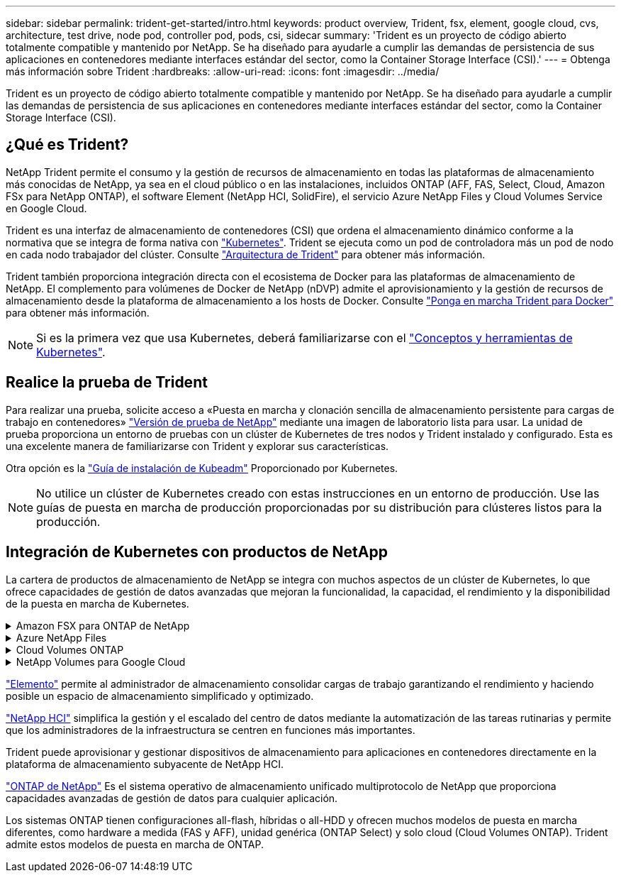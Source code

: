 ---
sidebar: sidebar 
permalink: trident-get-started/intro.html 
keywords: product overview, Trident, fsx, element, google cloud, cvs, architecture, test drive, node pod, controller pod, pods, csi, sidecar 
summary: 'Trident es un proyecto de código abierto totalmente compatible y mantenido por NetApp. Se ha diseñado para ayudarle a cumplir las demandas de persistencia de sus aplicaciones en contenedores mediante interfaces estándar del sector, como la Container Storage Interface (CSI).' 
---
= Obtenga más información sobre Trident
:hardbreaks:
:allow-uri-read: 
:icons: font
:imagesdir: ../media/


[role="lead"]
Trident es un proyecto de código abierto totalmente compatible y mantenido por NetApp. Se ha diseñado para ayudarle a cumplir las demandas de persistencia de sus aplicaciones en contenedores mediante interfaces estándar del sector, como la Container Storage Interface (CSI).



== ¿Qué es Trident?

NetApp Trident permite el consumo y la gestión de recursos de almacenamiento en todas las plataformas de almacenamiento más conocidas de NetApp, ya sea en el cloud público o en las instalaciones, incluidos ONTAP (AFF, FAS, Select, Cloud, Amazon FSx para NetApp ONTAP), el software Element (NetApp HCI, SolidFire), el servicio Azure NetApp Files y Cloud Volumes Service en Google Cloud.

Trident es una interfaz de almacenamiento de contenedores (CSI) que ordena el almacenamiento dinámico conforme a la normativa que se integra de forma nativa con link:https://kubernetes.io/["Kubernetes"^]. Trident se ejecuta como un pod de controladora más un pod de nodo en cada nodo trabajador del clúster. Consulte link:../trident-get-started/architecture.html["Arquitectura de Trident"] para obtener más información.

Trident también proporciona integración directa con el ecosistema de Docker para las plataformas de almacenamiento de NetApp. El complemento para volúmenes de Docker de NetApp (nDVP) admite el aprovisionamiento y la gestión de recursos de almacenamiento desde la plataforma de almacenamiento a los hosts de Docker. Consulte link:../trident-docker/deploy-docker.html["Ponga en marcha Trident para Docker"] para obtener más información.


NOTE: Si es la primera vez que usa Kubernetes, deberá familiarizarse con el link:https://kubernetes.io/docs/home/["Conceptos y herramientas de Kubernetes"^].



== Realice la prueba de Trident

Para realizar una prueba, solicite acceso a «Puesta en marcha y clonación sencilla de almacenamiento persistente para cargas de trabajo en contenedores» link:https://www.netapp.com/us/try-and-buy/test-drive/index.aspx["Versión de prueba de NetApp"^] mediante una imagen de laboratorio lista para usar. La unidad de prueba proporciona un entorno de pruebas con un clúster de Kubernetes de tres nodos y Trident instalado y configurado. Esta es una excelente manera de familiarizarse con Trident y explorar sus características.

Otra opción es la link:https://kubernetes.io/docs/setup/independent/install-kubeadm/["Guía de instalación de Kubeadm"] Proporcionado por Kubernetes.


NOTE: No utilice un clúster de Kubernetes creado con estas instrucciones en un entorno de producción. Use las guías de puesta en marcha de producción proporcionadas por su distribución para clústeres listos para la producción.



== Integración de Kubernetes con productos de NetApp

La cartera de productos de almacenamiento de NetApp se integra con muchos aspectos de un clúster de Kubernetes, lo que ofrece capacidades de gestión de datos avanzadas que mejoran la funcionalidad, la capacidad, el rendimiento y la disponibilidad de la puesta en marcha de Kubernetes.

.Amazon FSX para ONTAP de NetApp
[%collapsible]
====
link:https://www.netapp.com/aws/fsx-ontap/["Amazon FSX para ONTAP de NetApp"^] Es un servicio AWS totalmente gestionado que le permite iniciar y ejecutar sistemas de archivos con tecnología del sistema operativo de almacenamiento NetApp ONTAP.

====
.Azure NetApp Files
[%collapsible]
====
https://www.netapp.com/azure/azure-netapp-files/["Azure NetApp Files"^] Es un servicio de recursos compartidos de archivos de Azure de clase empresarial con la tecnología de NetApp. Puede ejecutar sus cargas de trabajo basadas en archivos más exigentes de forma nativa en Azure, con el rendimiento y la gestión de datos enriquecidos que espera de NetApp.

====
.Cloud Volumes ONTAP
[%collapsible]
====
link:https://www.netapp.com/cloud-services/cloud-volumes-ontap/["Cloud Volumes ONTAP"^] Es un dispositivo de almacenamiento exclusivamente de software que ejecuta el software para la gestión de datos ONTAP en el cloud.

====
.NetApp Volumes para Google Cloud
[%collapsible]
====
link:https://bluexp.netapp.com/google-cloud-netapp-volumes?utm_source=GitHub&utm_campaign=Trident["NetApp Volumes para Google Cloud"^] Es un servicio de almacenamiento de archivos completamente gestionado en Google Cloud que ofrece un almacenamiento de archivos de alto rendimiento y clase empresarial.

====
https://www.netapp.com/data-management/element-software/["Elemento"^] permite al administrador de almacenamiento consolidar cargas de trabajo garantizando el rendimiento y haciendo posible un espacio de almacenamiento simplificado y optimizado.

[]
====

====
link:https://docs.netapp.com/us-en/hci/docs/concept_hci_product_overview.html["NetApp HCI"^] simplifica la gestión y el escalado del centro de datos mediante la automatización de las tareas rutinarias y permite que los administradores de la infraestructura se centren en funciones más importantes.

Trident puede aprovisionar y gestionar dispositivos de almacenamiento para aplicaciones en contenedores directamente en la plataforma de almacenamiento subyacente de NetApp HCI.

[]
====

====
link:https://docs.netapp.com/us-en/ontap/index.html["ONTAP de NetApp"^] Es el sistema operativo de almacenamiento unificado multiprotocolo de NetApp que proporciona capacidades avanzadas de gestión de datos para cualquier aplicación.

Los sistemas ONTAP tienen configuraciones all-flash, híbridas o all-HDD y ofrecen muchos modelos de puesta en marcha diferentes, como hardware a medida (FAS y AFF), unidad genérica (ONTAP Select) y solo cloud (Cloud Volumes ONTAP). Trident admite estos modelos de puesta en marcha de ONTAP.

[]
====

====